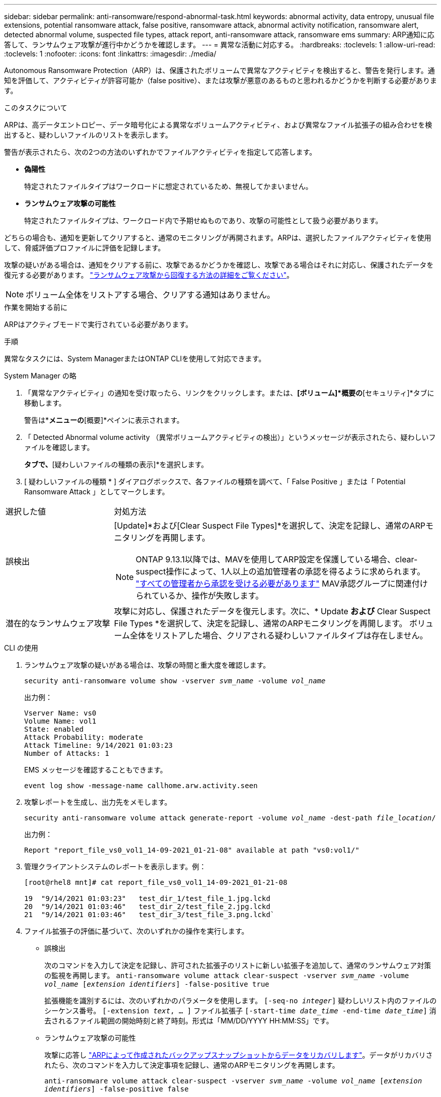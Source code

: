 ---
sidebar: sidebar 
permalink: anti-ransomware/respond-abnormal-task.html 
keywords: abnormal activity, data entropy, unusual file extensions, potential ransomware attack, false positive, ransomware attack, abnormal activity notification, ransomware alert, detected abnormal volume, suspected file types, attack report, anti-ransomware attack, ransomware ems 
summary: ARP通知に応答して、ランサムウェア攻撃が進行中かどうかを確認します。 
---
= 異常な活動に対応する。
:hardbreaks:
:toclevels: 1
:allow-uri-read: 
:toclevels: 1
:nofooter: 
:icons: font
:linkattrs: 
:imagesdir: ./media/


[role="lead"]
Autonomous Ransomware Protection（ARP）は、保護されたボリュームで異常なアクティビティを検出すると、警告を発行します。通知を評価して、アクティビティが許容可能か（false positive）、または攻撃が悪意のあるものと思われるかどうかを判断する必要があります。

.このタスクについて
ARPは、高データエントロピー、データ暗号化による異常なボリュームアクティビティ、および異常なファイル拡張子の組み合わせを検出すると、疑わしいファイルのリストを表示します。

警告が表示されたら、次の2つの方法のいずれかでファイルアクティビティを指定して応答します。

* **偽陽性**
+
特定されたファイルタイプはワークロードに想定されているため、無視してかまいません。

* **ランサムウェア攻撃の可能性**
+
特定されたファイルタイプは、ワークロード内で予期せぬものであり、攻撃の可能性として扱う必要があります。



どちらの場合も、通知を更新してクリアすると、通常のモニタリングが再開されます。ARPは、選択したファイルアクティビティを使用して、脅威評価プロファイルに評価を記録します。

攻撃の疑いがある場合は、通知をクリアする前に、攻撃であるかどうかを確認し、攻撃である場合はそれに対応し、保護されたデータを復元する必要があります。 link:index.html#how-to-recover-data-in-ontap-after-a-ransomware-attack["ランサムウェア攻撃から回復する方法の詳細をご覧ください"]。


NOTE: ボリューム全体をリストアする場合、クリアする通知はありません。

.作業を開始する前に
ARPはアクティブモードで実行されている必要があります。

.手順
異常なタスクには、System ManagerまたはONTAP CLIを使用して対応できます。

[role="tabbed-block"]
====
.System Manager の略
--
. 「異常なアクティビティ」の通知を受け取ったら、リンクをクリックします。または、*[ボリューム]*概要の*[セキュリティ]*タブに移動します。
+
警告は*[イベント]*メニューの*[概要]*ペインに表示されます。

. 「 Detected Abnormal volume activity （異常ボリュームアクティビティの検出）」というメッセージが表示されたら、疑わしいファイルを確認します。
+
[セキュリティ]*タブで、*[疑わしいファイルの種類の表示]*を選択します。

. [ 疑わしいファイルの種類 * ] ダイアログボックスで、各ファイルの種類を調べて、「 False Positive 」または「 Potential Ransomware Attack 」としてマークします。


[cols="25,75"]
|===


| 選択した値 | 対処方法 


| 誤検出  a| 
[Update]*および[Clear Suspect File Types]*を選択して、決定を記録し、通常のARPモニタリングを再開します。


NOTE: ONTAP 9.13.1以降では、MAVを使用してARP設定を保護している場合、clear-suspect操作によって、1人以上の追加管理者の承認を得るように求められます。 link:../multi-admin-verify/request-operation-task.html["すべての管理者から承認を受ける必要があります"] MAV承認グループに関連付けられているか、操作が失敗します。



| 潜在的なランサムウェア攻撃 | 攻撃に対応し、保護されたデータを復元します。次に、* Update *および* Clear Suspect File Types *を選択して、決定を記録し、通常のARPモニタリングを再開します。
ボリューム全体をリストアした場合、クリアされる疑わしいファイルタイプは存在しません。 
|===
--
.CLI の使用
--
. ランサムウェア攻撃の疑いがある場合は、攻撃の時間と重大度を確認します。
+
`security anti-ransomware volume show -vserver _svm_name_ -volume _vol_name_`

+
出力例：

+
....
Vserver Name: vs0
Volume Name: vol1
State: enabled
Attack Probability: moderate
Attack Timeline: 9/14/2021 01:03:23
Number of Attacks: 1
....
+
EMS メッセージを確認することもできます。

+
`event log show -message-name callhome.arw.activity.seen`

. 攻撃レポートを生成し、出力先をメモします。
+
`security anti-ransomware volume attack generate-report -volume _vol_name_ -dest-path _file_location_/`

+
出力例：

+
`Report "report_file_vs0_vol1_14-09-2021_01-21-08" available at path "vs0:vol1/"`

. 管理クライアントシステムのレポートを表示します。例：
+
....
[root@rhel8 mnt]# cat report_file_vs0_vol1_14-09-2021_01-21-08

19  "9/14/2021 01:03:23"   test_dir_1/test_file_1.jpg.lckd
20  "9/14/2021 01:03:46"   test_dir_2/test_file_2.jpg.lckd
21  "9/14/2021 01:03:46"   test_dir_3/test_file_3.png.lckd`
....
. ファイル拡張子の評価に基づいて、次のいずれかの操作を実行します。
+
** 誤検出
+
次のコマンドを入力して決定を記録し、許可された拡張子のリストに新しい拡張子を追加して、通常のランサムウェア対策の監視を再開します。
`anti-ransomware volume attack clear-suspect -vserver _svm_name_ -volume _vol_name_ [_extension identifiers_] -false-positive true`

+
拡張機能を識別するには、次のいずれかのパラメータを使用します。
`[-seq-no _integer_]` 疑わしいリスト内のファイルのシーケンス番号。
`[-extension _text_, … ]` ファイル拡張子
`[-start-time _date_time_ -end-time _date_time_]` 消去されるファイル範囲の開始時刻と終了時刻。形式は「MM/DD/YYYY HH:MM:SS」です。

** ランサムウェア攻撃の可能性
+
攻撃に応答し link:../anti-ransomware/recover-data-task.html["ARPによって作成されたバックアップスナップショットからデータをリカバリします"]。データがリカバリされたら、次のコマンドを入力して決定事項を記録し、通常のARPモニタリングを再開します。

+
`anti-ransomware volume attack clear-suspect -vserver _svm_name_ -volume _vol_name_ [_extension identifiers_] -false-positive false`

+
拡張機能を識別するには、次のいずれかのパラメータを使用します。
`[-seq-no _integer_]` 疑わしいリスト内のファイルのシーケンス番号
`[-extension _text_, … ]` ファイル拡張子
`[-start-time _date_time_ -end-time _date_time_]` 消去されるファイル範囲の開始時刻と終了時刻。形式は「MM/DD/YYYY HH:MM:SS」です。

+
ボリューム全体をリストアした場合、クリアされる疑わしいファイルタイプは存在しません。ARPによって作成されたバックアップスナップショットが削除され、攻撃レポートがクリアされます。



. MAVと予想されるを使用している場合 `clear-suspect` 操作には追加の承認が必要です。各MAVグループ承認者は次のことを行う必要があります。
+
.. 要求を表示します。
+
`security multi-admin-verify request show`

.. 通常のランサムウェア対策監視の再開要求を承認します。
+
`security multi-admin-verify request approve -index[_number returned from show request_]`

+
最後のグループ承認者に対する応答は、ボリュームが変更され、誤検出が記録されたことを示します。



. MAVを使用していて、MAVグループ承認者である場合は、疑わしいリクエストを却下することもできます。
+
`security multi-admin-verify request veto -index[_number returned from show request_]`



--
====
.詳細情報
* link:https://kb.netapp.com/onprem%2Fontap%2Fda%2FNAS%2FUnderstanding_Autonomous_Ransomware_Protection_attacks_and_the_Autonomous_Ransomware_Protection_snapshot#["KB：自律型ランサムウェア対策攻撃と自律型ランサムウェア対策スナップショットについて"^]。

